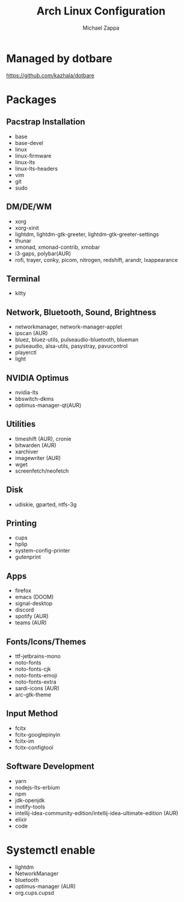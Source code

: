 #+TITLE:Arch Linux Configuration
#+AUTHOR: Michael Zappa

* Managed by dotbare
https://github.com/kazhala/dotbare

* Packages
** Pacstrap Installation
- base
- base-devel
- linux
- linux-firmware
- linux-lts
- linux-lts-headers
- vim
- git
- sudo
** DM/DE/WM
- xorg
- xorg-xinit
- lightdm, lightdm-gtk-greeter, lightdm-gtk-greeter-settings
- thunar
- xmonad, xmonad-contrib, xmobar
- i3-gaps, polybar(AUR)
- rofi, trayer, conky, picom, nitrogen, redshift, arandr, lxappearance
** Terminal
- kitty
** Network, Bluetooth, Sound, Brightness
- networkmanager, network-manager-applet
- ipscan (AUR)
- bluez, bluez-utils, pulseaudio-bluetooth, blueman
- pulseaudio, alsa-utils, pasystray, pavucontrol
- playerctl
- light
** NVIDIA Optimus
- nvidia-lts
- bbswitch-dkms
- optimus-manager-qt(AUR)
** Utilities
- timeshift (AUR), cronie
- bitwarden (AUR)
- xarchiver
- imagewriter (AUR)
- wget
- screenfetch/neofetch
** Disk
- udiskie, gparted, ntfs-3g
** Printing
- cups
- hplip
- system-config-printer
- gutenprint
** Apps
- firefox
- emacs (DOOM)
- signal-desktop
- discord
- spotify (AUR)
- teams (AUR)
** Fonts/Icons/Themes
- ttf-jetbrains-mono
- noto-fonts
- noto-fonts-cjk
- noto-fonts-emoji
- noto-fonts-extra
- sardi-icons (AUR)
- arc-gtk-theme
** Input Method
- fcitx
- fcitx-googlepinyin
- fcitx-im
- fcitx-configtool
** Software Development
- yarn
- nodejs-lts-erbium
- npm
- jdk-openjdk
- inotify-tools
- intellij-idea-community-edition/intellij-idea-ultimate-edition (AUR)
- elixir
- code

* Systemctl enable
- lightdm
- NetworkManager
- bluetooth
- optimus-manager (AUR)
- org.cups.cupsd
